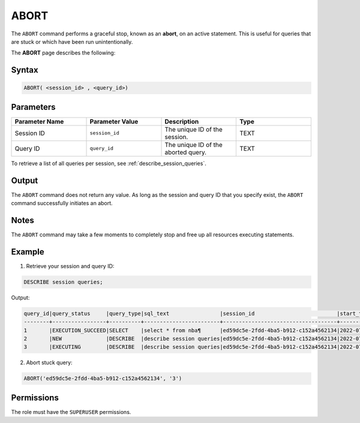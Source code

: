 .. _abort:

********************
ABORT
********************

The ``ABORT`` command performs a graceful stop, known as an **abort**, on an active statement. This is useful for queries that are stuck or which have been run unintentionally.

The **ABORT** page describes the following:


Syntax
==========

.. code-block:: sql

   ABORT( <session_id> , <query_id>)

Parameters
============

.. list-table:: 
   :widths: 25 25 25 25
   :header-rows: 1   
   
   * - Parameter Name
     - Parameter Value
     - Description
     - Type
   * - Session ID
     - ``session_id``
     - The unique ID of the session.
     - TEXT
   * - Query ID
     - ``query_id``
     - The unique ID of the aborted query.
     - TEXT
	 
To retrieve a list of all queries per session, see :ref:`describe_session_queries`.

Output
=========

The ``ABORT`` command does not return any value. As long as the session and query ID that you specify exist, the ``ABORT`` command successfully initiates an abort.

Notes
===========

The ``ABORT`` command may take a few moments to completely stop and free up all resources executing statements.

Example
===========

1. Retrieve your session and query ID:

.. code-block:: sql

	DESCRIBE session queries;
	
Output:
	
.. code-block:: sql
	
	query_id|query_status     |query_type|sql_text                |session_id                          |start_time         |client_info        |
	--------+-----------------+----------+------------------------+------------------------------------+-------------------+-------------------+
	1       |EXECUTION_SUCCEED|SELECT    |select * from nba¶      |ed59dc5e-2fdd-4ba5-b912-c152a4562134|2022-07-24T07:30:43|SQream JDBC v0.1.33|
	2       |NEW              |DESCRIBE  |describe session queries|ed59dc5e-2fdd-4ba5-b912-c152a4562134|2022-07-24T07:30:57|SQream JDBC v0.1.33|
	3       |EXECUTING        |DESCRIBE  |describe session queries|ed59dc5e-2fdd-4ba5-b912-c152a4562134|2022-07-24T07:34:54|SQream JDBC v0.1.33|
	  
2. Abort stuck query:

.. code-block:: psql

	ABORT('ed59dc5e-2fdd-4ba5-b912-c152a4562134', '3')

Permissions
=============

The role must have the ``SUPERUSER`` permissions.
